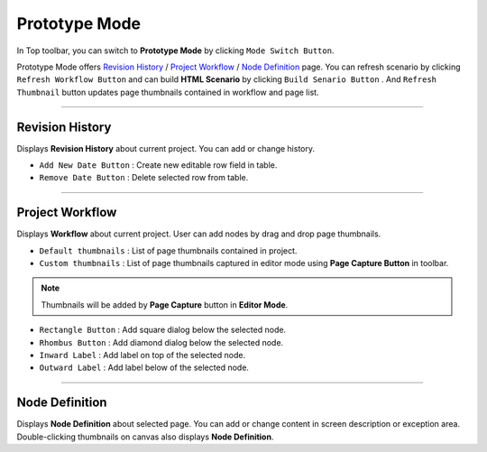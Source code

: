 


Prototype Mode
=======================

.. image:: resource/iu_manual_advanced_prototype_mode.png

In Top toolbar, you can switch to **Prototype Mode** by clicking ``Mode Switch Button``.

Prototype Mode offers `Revision History`_ / `Project Workflow`_ / `Node Definition`_ page. You can refresh scenario by clicking ``Refresh Workflow Button`` and can build **HTML Scenario** by clicking ``Build Senario Button`` . And ``Refresh Thumbnail`` button updates page thumbnails contained in workflow and page list.


----------

Revision History
-------------------------------
 
.. image:: resource/scenario/ic_SB_revision.png


Displays **Revision History** about current project. You can add or change history.


* ``Add New Date Button`` : Create new editable row field in table.
* ``Remove Date Button`` : Delete selected row from table.
----------

Project Workflow
-------------------------------

.. image:: resource/scenario/ic_SB_workflow.png

Displays **Workflow** about current project. User can add nodes by drag and drop page thumbnails. 


.. image:: resource/iu_manual_advanced_prototype_mode_thumbnail.png
* ``Default thumbnails`` : List of page thumbnails contained in project.
* ``Custom thumbnails`` : List of page thumbnails captured in editor mode using **Page Capture Button** in toolbar.

.. note:: Thumbnails will be added by **Page Capture** button in **Editor Mode**.


.. image:: resource/iu_manual_advanced_prototype_mode_workflow.png
* ``Rectangle Button`` : Add square dialog below the selected node.
* ``Rhombus Button`` : Add diamond dialog below the selected node.


* ``Inward Label`` : Add label on top of the selected node.
* ``Outward Label`` : Add label below of the selected node.




----------

Node Definition
-------------------------------

.. image:: resource/scenario/ic_SB_screen.png

Displays **Node Definition** about selected page. You can add or change content in screen description or exception area. Double-clicking thumbnails on canvas also displays **Node Definition**.
